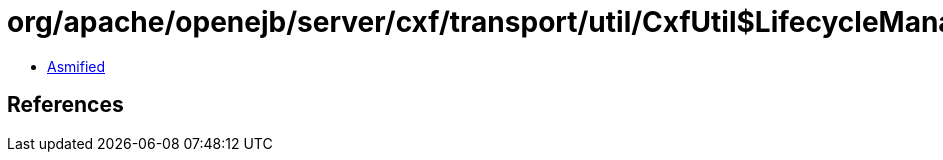 = org/apache/openejb/server/cxf/transport/util/CxfUtil$LifecycleManager.class

 - link:CxfUtil$LifecycleManager-asmified.java[Asmified]

== References

